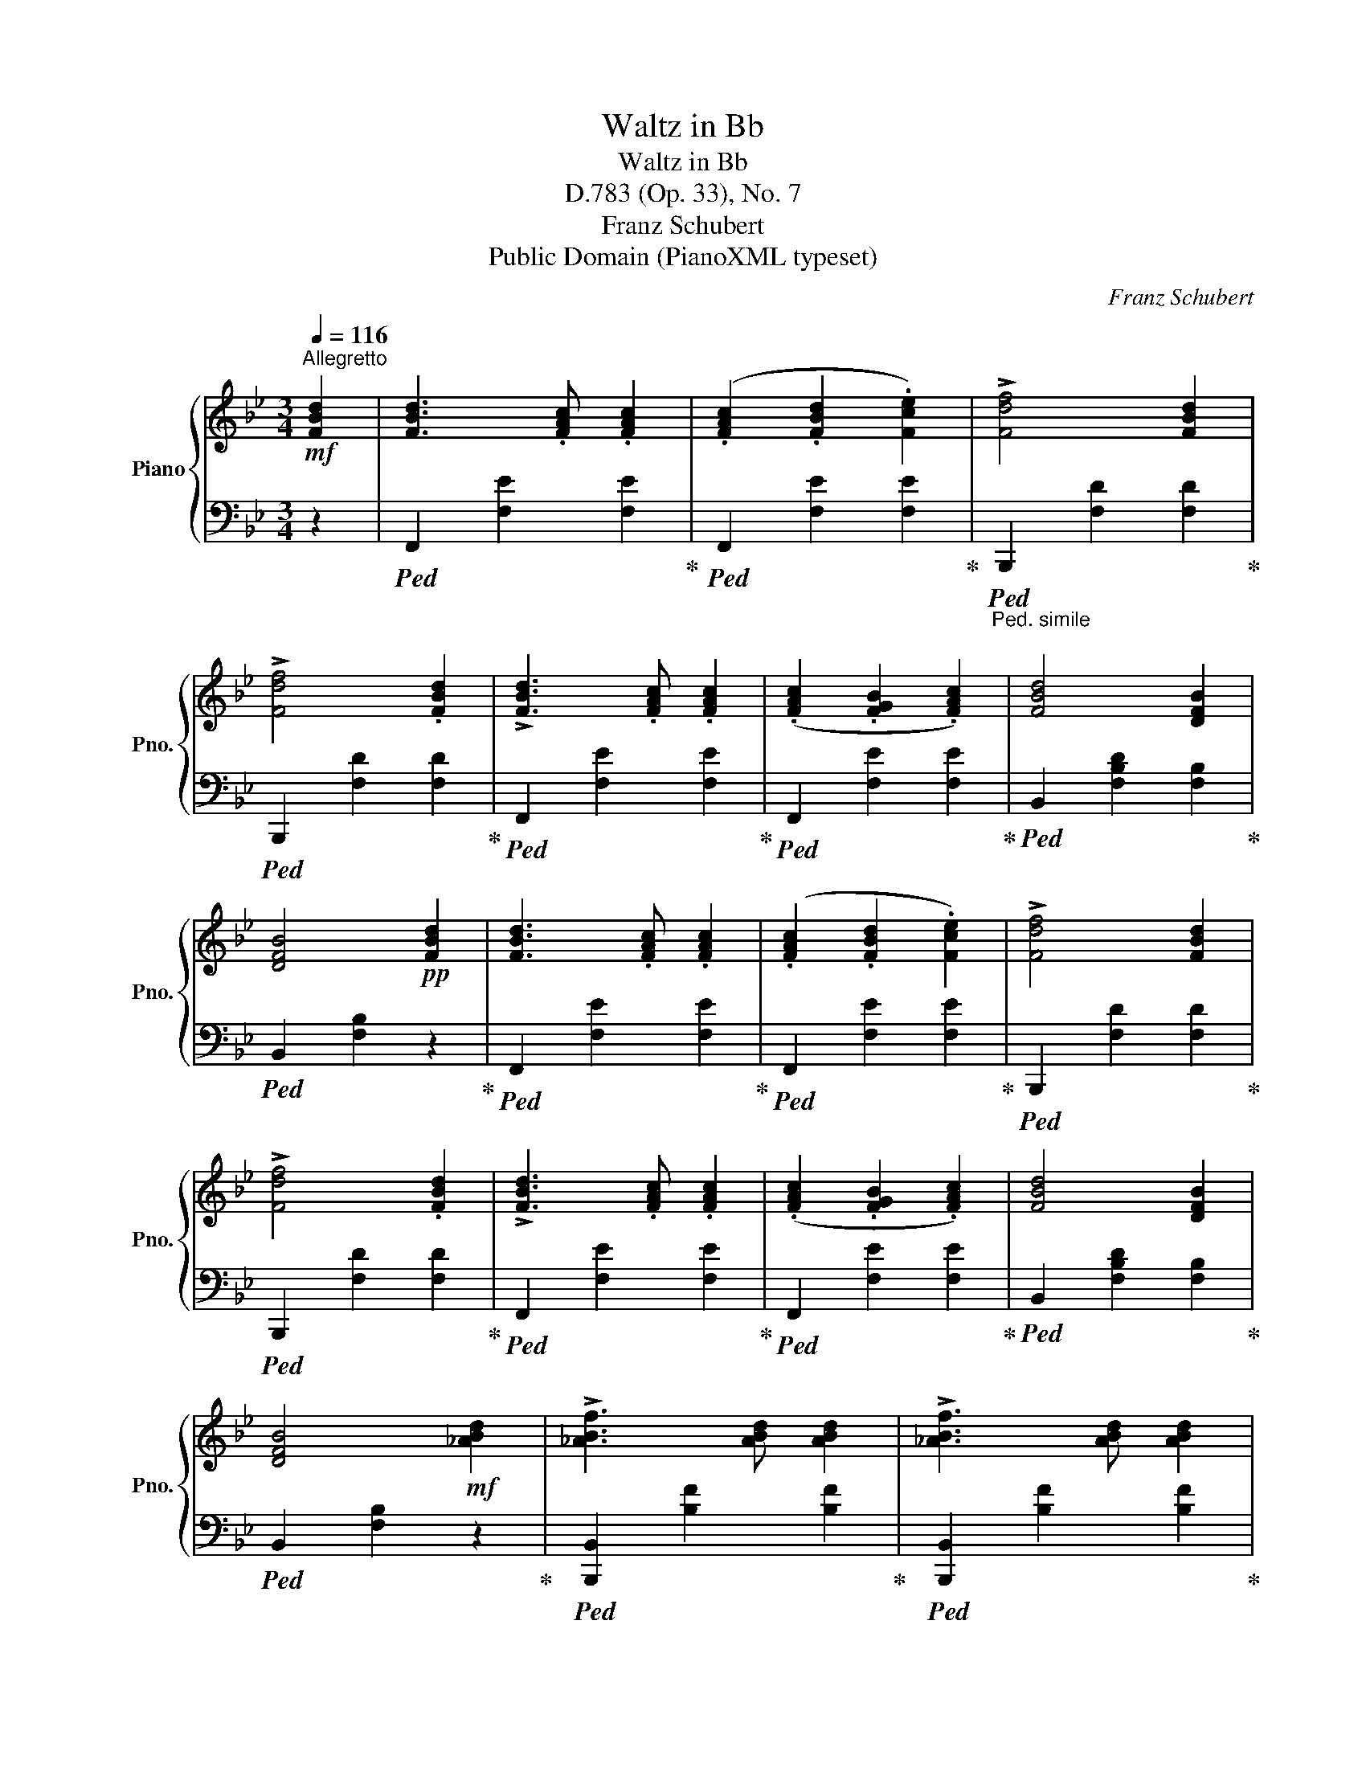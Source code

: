 X:1
T:Waltz in Bb
T:Waltz in Bb
T:D.783 (Op. 33), No. 7
T:Franz Schubert
T:Public Domain (PianoXML typeset)
C:Franz Schubert
Z:Public Domain (PianoXML typeset)
%%score { 1 | 2 }
L:1/8
Q:1/4=116
M:3/4
K:Bb
V:1 treble nm="Piano" snm="Pno."
V:2 bass 
V:1
!mf!"^Allegretto" [FBd]2 | [FBd]3 .[FAc] .[FAc]2 | (.[FAc]2 .[FBd]2 .[Fce]2) | !>![Fdf]4 [FBd]2 | %4
 !>![Fdf]4 .[FBd]2 | !>![FBd]3 .[FAc] .[FAc]2 | (.[FAc]2 .[FGB]2 .[FAc]2) | [FBd]4 [DFB]2 | %8
 [DFB]4!pp! [FBd]2 | [FBd]3 .[FAc] .[FAc]2 | (.[FAc]2 .[FBd]2 .[Fce]2) | !>![Fdf]4 [FBd]2 | %12
 !>![Fdf]4 .[FBd]2 | !>![FBd]3 .[FAc] .[FAc]2 | (.[FAc]2 .[FGB]2 .[FAc]2) | [FBd]4 [DFB]2 | %16
 [DFB]4!mf! [_ABd]2 | !>![_ABf]3 [ABd] [ABd]2 | !>![_ABf]3 [ABd] [ABd]2 | %19
 [_ABf]3 [GBe]!>(! [GBe]2 | (.[Ge]2 .[FGd]2!>)! .[EGc]2) |!p! [DFc]3 .[DFB] .[DFB]2 | %22
 (.[DF]2 .[DFB]2 .[DFc]2) |"_rit." !>![EFd]4 [EFc]2 | [DFB]4!f!"^a tempo" [_ABd]2 | %25
 !>![_ABf]3 [ABd] [ABd]2 | !>![_ABf]3 [ABd] [ABd]2 | [_ABf]3 [GBe]!>(! [GBe]2 | %28
 (.[Ge]2 .[FGd]2!>)! .[EGc]2) |!p! [DFc]3 .[DFB] .[DFB]2 | (.[DF]2 .[DFB]2 .[DFc]2) | %31
"_rit." !>![EFd]4 [EFc]2 | !fermata![DFB]4 |] %33
V:2
 z2 |!ped! F,,2 [F,E]2 [F,E]2!ped-up! |!ped! F,,2 [F,E]2 [F,E]2!ped-up! | %3
"_Ped. simile"!ped! B,,,2 [F,D]2 [F,D]2!ped-up! |!ped! B,,,2 [F,D]2 [F,D]2!ped-up! | %5
!ped! F,,2 [F,E]2 [F,E]2!ped-up! |!ped! F,,2 [F,E]2 [F,E]2!ped-up! | %7
!ped! B,,2 [F,B,D]2 [F,B,]2!ped-up! |!ped! B,,2 [F,B,]2 z2!ped-up! | %9
!ped! F,,2 [F,E]2 [F,E]2!ped-up! |!ped! F,,2 [F,E]2 [F,E]2!ped-up! | %11
!ped! B,,,2 [F,D]2 [F,D]2!ped-up! |!ped! B,,,2 [F,D]2 [F,D]2!ped-up! | %13
!ped! F,,2 [F,E]2 [F,E]2!ped-up! |!ped! F,,2 [F,E]2 [F,E]2!ped-up! | %15
!ped! B,,2 [F,B,D]2 [F,B,]2!ped-up! |!ped! B,,2 [F,B,]2 z2!ped-up! | %17
!ped! [B,,,B,,]2 [B,F]2 [B,F]2!ped-up! |!ped! [B,,,B,,]2 [B,F]2 [B,F]2!ped-up! | %19
!ped! [E,,E,]2 [E,B,E]2 [E,B,E]2!ped-up! |!ped! [C,G,C]2 [D,G,=B,]2!ped-up! [E,G,C]2 | %21
!ped! F,,2 [F,B,]2 [F,B,]2!ped-up! |!ped! F,,2 [F,B,]2 [F,B,]2!ped-up! | %23
!ped! F,,2 [F,A,]2 [F,A,]2!ped-up! | [B,,F,B,]4 z2 |!ped! [B,,,B,,]2 [B,F]2 [B,F]2!ped-up! | %26
!ped! [B,,,B,,]2 [B,F]2 [B,F]2!ped-up! |!ped! [E,,E,]2 [E,B,E]2 [E,B,E]2!ped-up! | %28
!ped! [C,G,C]2 [D,G,=B,]2!ped-up! [E,G,C]2 |!ped! F,,2 [F,B,]2 [F,B,]2!ped-up! | %30
!ped! F,,2 [F,B,]2 [F,B,]2!ped-up! |!ped! F,,2 [F,A,]2 [F,A,]2!ped-up! | !fermata![B,,F,B,]4 |] %33

